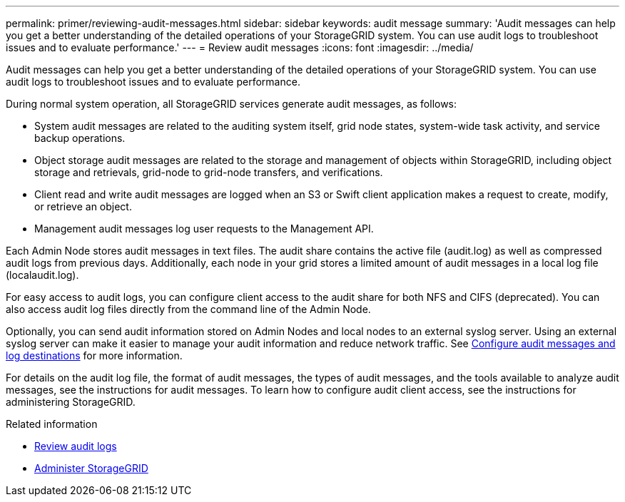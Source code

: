 ---
permalink: primer/reviewing-audit-messages.html
sidebar: sidebar
keywords: audit message
summary: 'Audit messages can help you get a better understanding of the detailed operations of your StorageGRID system. You can use audit logs to troubleshoot issues and to evaluate performance.'
---
= Review audit messages
:icons: font
:imagesdir: ../media/

[.lead]
Audit messages can help you get a better understanding of the detailed operations of your StorageGRID system. You can use audit logs to troubleshoot issues and to evaluate performance.

During normal system operation, all StorageGRID services generate audit messages, as follows:

* System audit messages are related to the auditing system itself, grid node states, system-wide task activity, and service backup operations.
* Object storage audit messages are related to the storage and management of objects within StorageGRID, including object storage and retrievals, grid-node to grid-node transfers, and verifications.
* Client read and write audit messages are logged when an S3 or Swift client application makes a request to create, modify, or retrieve an object.
* Management audit messages log user requests to the Management API.

Each Admin Node stores audit messages in text files. The audit share contains the active file (audit.log) as well as compressed audit logs from previous days. Additionally, each node in your grid stores a limited amount of audit messages in a local log file (localaudit.log).

For easy access to audit logs, you can configure client access to the audit share for both NFS and CIFS (deprecated). You can also access audit log files directly from the command line of the Admin Node.

Optionally, you can send audit information stored on Admin Nodes and local nodes to an external syslog server. Using an external syslog server can make it easier to manage your audit information and reduce network traffic. See xref:../monitor/configure-audit-messages.adoc[Configure audit messages and log destinations] for more information.

For details on the audit log file, the format of audit messages, the types of audit messages, and the tools available to analyze audit messages, see the instructions for audit messages. To learn how to configure audit client access, see the instructions for administering StorageGRID.

.Related information

* xref:../audit/index.adoc[Review audit logs]

* xref:../admin/index.adoc[Administer StorageGRID]
